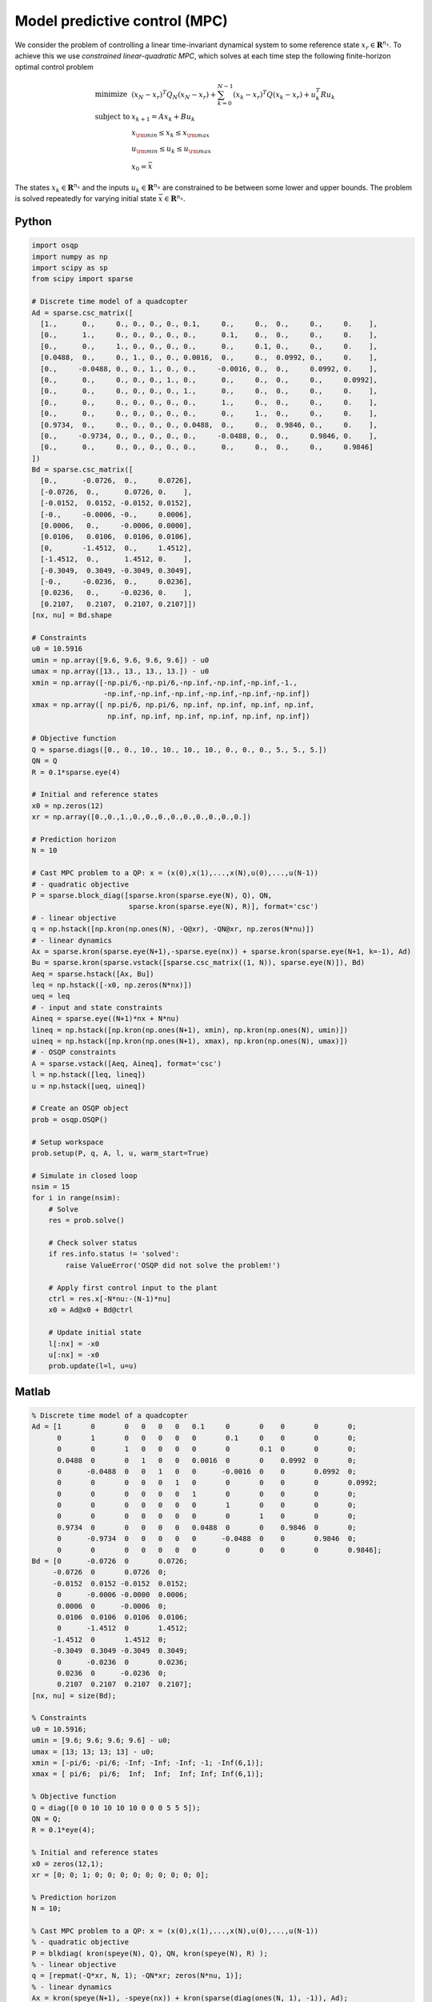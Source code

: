 Model predictive control (MPC)
==============================

We consider the problem of controlling a linear time-invariant dynamical system to some reference state :math:`x_r \in \mathbf{R}^{n_x}`.
To achieve this we use *constrained linear-quadratic MPC*, which solves at each time step the following finite-horizon optimal control problem

.. math::
  \begin{array}{ll}
    \mbox{minimize}   & (x_N-x_r)^T Q_N (x_N-x_r) + \sum_{k=0}^{N-1} (x_k-x_r)^T Q (x_k-x_r) + u_k^T R u_k \\
    \mbox{subject to} & x_{k+1} = A x_k + B u_k \\
                      & x_{\rm min} \le x_k  \le x_{\rm max} \\
                      & u_{\rm min} \le u_k  \le u_{\rm max} \\
                      & x_0 = \bar{x}
  \end{array}

The states :math:`x_k \in \mathbf{R}^{n_x}` and the inputs :math:`u_k \in \mathbf{R}^{n_u}` are constrained to be between some lower and upper bounds.
The problem is solved repeatedly for varying initial state :math:`\bar{x} \in \mathbf{R}^{n_x}`.


Python
------

.. code:: python

    import osqp
    import numpy as np
    import scipy as sp
    from scipy import sparse

    # Discrete time model of a quadcopter
    Ad = sparse.csc_matrix([
      [1.,      0.,     0., 0., 0., 0., 0.1,     0.,     0.,  0.,     0.,     0.    ],
      [0.,      1.,     0., 0., 0., 0., 0.,      0.1,    0.,  0.,     0.,     0.    ],
      [0.,      0.,     1., 0., 0., 0., 0.,      0.,     0.1, 0.,     0.,     0.    ],
      [0.0488,  0.,     0., 1., 0., 0., 0.0016,  0.,     0.,  0.0992, 0.,     0.    ],
      [0.,     -0.0488, 0., 0., 1., 0., 0.,     -0.0016, 0.,  0.,     0.0992, 0.    ],
      [0.,      0.,     0., 0., 0., 1., 0.,      0.,     0.,  0.,     0.,     0.0992],
      [0.,      0.,     0., 0., 0., 0., 1.,      0.,     0.,  0.,     0.,     0.    ],
      [0.,      0.,     0., 0., 0., 0., 0.,      1.,     0.,  0.,     0.,     0.    ],
      [0.,      0.,     0., 0., 0., 0., 0.,      0.,     1.,  0.,     0.,     0.    ],
      [0.9734,  0.,     0., 0., 0., 0., 0.0488,  0.,     0.,  0.9846, 0.,     0.    ],
      [0.,     -0.9734, 0., 0., 0., 0., 0.,     -0.0488, 0.,  0.,     0.9846, 0.    ],
      [0.,      0.,     0., 0., 0., 0., 0.,      0.,     0.,  0.,     0.,     0.9846]
    ])
    Bd = sparse.csc_matrix([
      [0.,      -0.0726,  0.,     0.0726],
      [-0.0726,  0.,      0.0726, 0.    ],
      [-0.0152,  0.0152, -0.0152, 0.0152],
      [-0.,     -0.0006, -0.,     0.0006],
      [0.0006,   0.,     -0.0006, 0.0000],
      [0.0106,   0.0106,  0.0106, 0.0106],
      [0,       -1.4512,  0.,     1.4512],
      [-1.4512,  0.,      1.4512, 0.    ],
      [-0.3049,  0.3049, -0.3049, 0.3049],
      [-0.,     -0.0236,  0.,     0.0236],
      [0.0236,   0.,     -0.0236, 0.    ],
      [0.2107,   0.2107,  0.2107, 0.2107]])
    [nx, nu] = Bd.shape

    # Constraints
    u0 = 10.5916
    umin = np.array([9.6, 9.6, 9.6, 9.6]) - u0
    umax = np.array([13., 13., 13., 13.]) - u0
    xmin = np.array([-np.pi/6,-np.pi/6,-np.inf,-np.inf,-np.inf,-1.,
                     -np.inf,-np.inf,-np.inf,-np.inf,-np.inf,-np.inf])
    xmax = np.array([ np.pi/6, np.pi/6, np.inf, np.inf, np.inf, np.inf,
                      np.inf, np.inf, np.inf, np.inf, np.inf, np.inf])

    # Objective function
    Q = sparse.diags([0., 0., 10., 10., 10., 10., 0., 0., 0., 5., 5., 5.])
    QN = Q
    R = 0.1*sparse.eye(4)

    # Initial and reference states
    x0 = np.zeros(12)
    xr = np.array([0.,0.,1.,0.,0.,0.,0.,0.,0.,0.,0.,0.])

    # Prediction horizon
    N = 10

    # Cast MPC problem to a QP: x = (x(0),x(1),...,x(N),u(0),...,u(N-1))
    # - quadratic objective
    P = sparse.block_diag([sparse.kron(sparse.eye(N), Q), QN,
                           sparse.kron(sparse.eye(N), R)], format='csc')
    # - linear objective
    q = np.hstack([np.kron(np.ones(N), -Q@xr), -QN@xr, np.zeros(N*nu)])
    # - linear dynamics
    Ax = sparse.kron(sparse.eye(N+1),-sparse.eye(nx)) + sparse.kron(sparse.eye(N+1, k=-1), Ad)
    Bu = sparse.kron(sparse.vstack([sparse.csc_matrix((1, N)), sparse.eye(N)]), Bd)
    Aeq = sparse.hstack([Ax, Bu])
    leq = np.hstack([-x0, np.zeros(N*nx)])
    ueq = leq
    # - input and state constraints
    Aineq = sparse.eye((N+1)*nx + N*nu)
    lineq = np.hstack([np.kron(np.ones(N+1), xmin), np.kron(np.ones(N), umin)])
    uineq = np.hstack([np.kron(np.ones(N+1), xmax), np.kron(np.ones(N), umax)])
    # - OSQP constraints
    A = sparse.vstack([Aeq, Aineq], format='csc')
    l = np.hstack([leq, lineq])
    u = np.hstack([ueq, uineq])

    # Create an OSQP object
    prob = osqp.OSQP()

    # Setup workspace
    prob.setup(P, q, A, l, u, warm_start=True)

    # Simulate in closed loop
    nsim = 15
    for i in range(nsim):
        # Solve
        res = prob.solve()

        # Check solver status
        if res.info.status != 'solved':
            raise ValueError('OSQP did not solve the problem!')

        # Apply first control input to the plant
        ctrl = res.x[-N*nu:-(N-1)*nu]
        x0 = Ad@x0 + Bd@ctrl

        # Update initial state
        l[:nx] = -x0
        u[:nx] = -x0
        prob.update(l=l, u=u)



Matlab
------

.. code:: matlab

    % Discrete time model of a quadcopter
    Ad = [1       0       0   0   0   0   0.1     0       0    0       0       0;
          0       1       0   0   0   0   0       0.1     0    0       0       0;
          0       0       1   0   0   0   0       0       0.1  0       0       0;
          0.0488  0       0   1   0   0   0.0016  0       0    0.0992  0       0;
          0      -0.0488  0   0   1   0   0      -0.0016  0    0       0.0992  0;
          0       0       0   0   0   1   0       0       0    0       0       0.0992;
          0       0       0   0   0   0   1       0       0    0       0       0;
          0       0       0   0   0   0   0       1       0    0       0       0;
          0       0       0   0   0   0   0       0       1    0       0       0;
          0.9734  0       0   0   0   0   0.0488  0       0    0.9846  0       0;
          0      -0.9734  0   0   0   0   0      -0.0488  0    0       0.9846  0;
          0       0       0   0   0   0   0       0       0    0       0       0.9846];
    Bd = [0      -0.0726  0       0.0726;
         -0.0726  0       0.0726  0;
         -0.0152  0.0152 -0.0152  0.0152;
          0      -0.0006 -0.0000  0.0006;
          0.0006  0      -0.0006  0;
          0.0106  0.0106  0.0106  0.0106;
          0      -1.4512  0       1.4512;
         -1.4512  0       1.4512  0;
         -0.3049  0.3049 -0.3049  0.3049;
          0      -0.0236  0       0.0236;
          0.0236  0      -0.0236  0;
          0.2107  0.2107  0.2107  0.2107];
    [nx, nu] = size(Bd);

    % Constraints
    u0 = 10.5916;
    umin = [9.6; 9.6; 9.6; 9.6] - u0;
    umax = [13; 13; 13; 13] - u0;
    xmin = [-pi/6; -pi/6; -Inf; -Inf; -Inf; -1; -Inf(6,1)];
    xmax = [ pi/6;  pi/6;  Inf;  Inf;  Inf; Inf; Inf(6,1)];

    % Objective function
    Q = diag([0 0 10 10 10 10 0 0 0 5 5 5]);
    QN = Q;
    R = 0.1*eye(4);

    % Initial and reference states
    x0 = zeros(12,1);
    xr = [0; 0; 1; 0; 0; 0; 0; 0; 0; 0; 0; 0];

    % Prediction horizon
    N = 10;

    % Cast MPC problem to a QP: x = (x(0),x(1),...,x(N),u(0),...,u(N-1))
    % - quadratic objective
    P = blkdiag( kron(speye(N), Q), QN, kron(speye(N), R) );
    % - linear objective
    q = [repmat(-Q*xr, N, 1); -QN*xr; zeros(N*nu, 1)];
    % - linear dynamics
    Ax = kron(speye(N+1), -speye(nx)) + kron(sparse(diag(ones(N, 1), -1)), Ad);
    Bu = kron([sparse(1, N); speye(N)], Bd);
    Aeq = [Ax, Bu];
    leq = [-x0; zeros(N*nx, 1)];
    ueq = leq;
    % - input and state constraints
    Aineq = speye((N+1)*nx + N*nu);
    lineq = [repmat(xmin, N+1, 1); repmat(umin, N, 1)];
    uineq = [repmat(xmax, N+1, 1); repmat(umax, N, 1)];
    % - OSQP constraints
    A = [Aeq; Aineq];
    l = [leq; lineq];
    u = [ueq; uineq];

    % Create an OSQP object
    prob = osqp;

    % Setup workspace
    prob.setup(P, q, A, l, u, 'warm_start', true);

    % Simulate in closed loop
    nsim = 15;
    for i = 1 : nsim
        % Solve
        res = prob.solve();

        % Check solver status
        if ~strcmp(res.info.status, 'solved')
            error('OSQP did not solve the problem!')
        end

        % Apply first control input to the plant
        ctrl = res.x((N+1)*nx+1:(N+1)*nx+nu);
        x0 = Ad*x0 + Bd*ctrl;

        % Update initial state
        l(1:nx) = -x0;
        u(1:nx) = -x0;
        prob.update('l', l, 'u', u);
    end



CVXPY
-----

.. code:: python

    from cvxpy import *
    import numpy as np
    import scipy as sp
    from scipy import sparse

    # Discrete time model of a quadcopter
    Ad = sparse.csc_matrix([
      [1.,      0.,     0., 0., 0., 0., 0.1,     0.,     0.,  0.,     0.,     0.    ],
      [0.,      1.,     0., 0., 0., 0., 0.,      0.1,    0.,  0.,     0.,     0.    ],
      [0.,      0.,     1., 0., 0., 0., 0.,      0.,     0.1, 0.,     0.,     0.    ],
      [0.0488,  0.,     0., 1., 0., 0., 0.0016,  0.,     0.,  0.0992, 0.,     0.    ],
      [0.,     -0.0488, 0., 0., 1., 0., 0.,     -0.0016, 0.,  0.,     0.0992, 0.    ],
      [0.,      0.,     0., 0., 0., 1., 0.,      0.,     0.,  0.,     0.,     0.0992],
      [0.,      0.,     0., 0., 0., 0., 1.,      0.,     0.,  0.,     0.,     0.    ],
      [0.,      0.,     0., 0., 0., 0., 0.,      1.,     0.,  0.,     0.,     0.    ],
      [0.,      0.,     0., 0., 0., 0., 0.,      0.,     1.,  0.,     0.,     0.    ],
      [0.9734,  0.,     0., 0., 0., 0., 0.0488,  0.,     0.,  0.9846, 0.,     0.    ],
      [0.,     -0.9734, 0., 0., 0., 0., 0.,     -0.0488, 0.,  0.,     0.9846, 0.    ],
      [0.,      0.,     0., 0., 0., 0., 0.,      0.,     0.,  0.,     0.,     0.9846]
    ])
    Bd = sparse.csc_matrix([
      [0.,      -0.0726,  0.,     0.0726],
      [-0.0726,  0.,      0.0726, 0.    ],
      [-0.0152,  0.0152, -0.0152, 0.0152],
      [-0.,     -0.0006, -0.,     0.0006],
      [0.0006,   0.,     -0.0006, 0.0000],
      [0.0106,   0.0106,  0.0106, 0.0106],
      [0,       -1.4512,  0.,     1.4512],
      [-1.4512,  0.,      1.4512, 0.    ],
      [-0.3049,  0.3049, -0.3049, 0.3049],
      [-0.,     -0.0236,  0.,     0.0236],
      [0.0236,   0.,     -0.0236, 0.    ],
      [0.2107,   0.2107,  0.2107, 0.2107]])
    [nx, nu] = Bd.shape

    # Constraints
    u0 = 10.5916
    umin = np.array([9.6, 9.6, 9.6, 9.6]) - u0
    umax = np.array([13., 13., 13., 13.]) - u0
    xmin = np.array([-np.pi/6,-np.pi/6,-np.inf,-np.inf,-np.inf,-1.,
                     -np.inf,-np.inf,-np.inf,-np.inf,-np.inf,-np.inf])
    xmax = np.array([ np.pi/6, np.pi/6, np.inf, np.inf, np.inf, np.inf,
                      np.inf, np.inf, np.inf, np.inf, np.inf, np.inf])

    # Objective function
    Q = sparse.diags([0., 0., 10., 10., 10., 10., 0., 0., 0., 5., 5., 5.])
    QN = Q
    R = 0.1*sparse.eye(4)

    # Initial and reference states
    x0 = np.zeros(12)
    xr = np.array([0.,0.,1.,0.,0.,0.,0.,0.,0.,0.,0.,0.])

    # Prediction horizon
    N = 10

    # Define problem
    u = Variable((nu, N))
    x = Variable((nx, N+1))
    x_init = Parameter(nx)
    objective = 0
    constraints = [x[:,0] == x_init]
    for k in range(N):
        objective += quad_form(x[:,k] - xr, Q) + quad_form(u[:,k], R)
        constraints += [x[:,k+1] == Ad@x[:,k] + Bd@u[:,k]]
        constraints += [xmin <= x[:,k], x[:,k] <= xmax]
        constraints += [umin <= u[:,k], u[:,k] <= umax]
    objective += quad_form(x[:,N] - xr, QN)
    prob = Problem(Minimize(objective), constraints)

    # Simulate in closed loop
    nsim = 15
    for i in range(nsim):
        x_init.value = x0
        prob.solve(solver=OSQP, warm_start=True)
        x0 = Ad@x0 + Bd@u[:,0].value



YALMIP
------

.. code:: matlab

    % Discrete time model of a quadcopter
    Ad = [1       0       0   0   0   0   0.1     0       0    0       0       0;
          0       1       0   0   0   0   0       0.1     0    0       0       0;
          0       0       1   0   0   0   0       0       0.1  0       0       0;
          0.0488  0       0   1   0   0   0.0016  0       0    0.0992  0       0;
          0      -0.0488  0   0   1   0   0      -0.0016  0    0       0.0992  0;
          0       0       0   0   0   1   0       0       0    0       0       0.0992;
          0       0       0   0   0   0   1       0       0    0       0       0;
          0       0       0   0   0   0   0       1       0    0       0       0;
          0       0       0   0   0   0   0       0       1    0       0       0;
          0.9734  0       0   0   0   0   0.0488  0       0    0.9846  0       0;
          0      -0.9734  0   0   0   0   0      -0.0488  0    0       0.9846  0;
          0       0       0   0   0   0   0       0       0    0       0       0.9846];
    Bd = [0      -0.0726  0       0.0726;
         -0.0726  0       0.0726  0;
         -0.0152  0.0152 -0.0152  0.0152;
          0      -0.0006 -0.0000  0.0006;
          0.0006  0      -0.0006  0;
          0.0106  0.0106  0.0106  0.0106;
          0      -1.4512  0       1.4512;
         -1.4512  0       1.4512  0;
         -0.3049  0.3049 -0.3049  0.3049;
          0      -0.0236  0       0.0236;
          0.0236  0      -0.0236  0;
          0.2107  0.2107  0.2107  0.2107];
    [nx, nu] = size(Bd);

    % Constraints
    u0 = 10.5916;
    umin = [9.6; 9.6; 9.6; 9.6] - u0;
    umax = [13; 13; 13; 13] - u0;
    xmin = [-pi/6; -pi/6; -Inf; -Inf; -Inf; -1; -Inf(6,1)];
    xmax = [ pi/6;  pi/6;  Inf;  Inf;  Inf; Inf; Inf(6,1)];

    % Objective function
    Q = diag([0 0 10 10 10 10 0 0 0 5 5 5]);
    QN = Q;
    R = 0.1*eye(4);

    % Initial and reference states
    x0 = zeros(12,1);
    xr = [0; 0; 1; 0; 0; 0; 0; 0; 0; 0; 0; 0];

    % Prediction horizon
    N = 10;

    % Define problem
    u = sdpvar(repmat(nu,1,N), repmat(1,1,N));
    x = sdpvar(repmat(nx,1,N+1), repmat(1,1,N+1));
    constraints = [xmin <= x{1} <= xmax];
    objective = 0;
    for k = 1 : N
        objective = objective + (x{k}-xr)'*Q*(x{k}-xr) + u{k}'*R*u{k};
        constraints = [constraints, x{k+1} == Ad*x{k} + Bd*u{k}];
        constraints = [constraints, umin <= u{k}<= umax, xmin <= x{k+1} <= xmax];
    end
    objective = objective + (x{N+1}-xr)'*QN*(x{N+1}-xr);
    options = sdpsettings('solver', 'osqp');
    controller = optimizer(constraints, objective, options, x{1}, [u{:}]);

    % Simulate in closed loop
    nsim = 15;
    for i = 1 : nsim
        U = controller{x0};
        x0 = Ad*x0 + Bd*U(:,1);
    end



Julia
------

.. code:: julia

    # Add packages - uncomment for first-time setup
    # using Pkg; Pkg.add(["SparseArrays", "OSQP"])

    using SparseArrays, OSQP

    # Utility function
    speye(N) = spdiagm(ones(N))

    # Discrete time model of a quadcopter
    Ad = [1       0       0   0   0   0   0.1     0       0    0       0       0;
          0       1       0   0   0   0   0       0.1     0    0       0       0;
          0       0       1   0   0   0   0       0       0.1  0       0       0;
          0.0488  0       0   1   0   0   0.0016  0       0    0.0992  0       0;
          0      -0.0488  0   0   1   0   0      -0.0016  0    0       0.0992  0;
          0       0       0   0   0   1   0       0       0    0       0       0.0992;
          0       0       0   0   0   0   1       0       0    0       0       0;
          0       0       0   0   0   0   0       1       0    0       0       0;
          0       0       0   0   0   0   0       0       1    0       0       0;
          0.9734  0       0   0   0   0   0.0488  0       0    0.9846  0       0;
          0      -0.9734  0   0   0   0   0      -0.0488  0    0       0.9846  0;
          0       0       0   0   0   0   0       0       0    0       0       0.9846] |> sparse
    Bd = [0      -0.0726  0       0.0726;
         -0.0726  0       0.0726  0;
         -0.0152  0.0152 -0.0152  0.0152;
          0      -0.0006 -0.0000  0.0006;
          0.0006  0      -0.0006  0;
          0.0106  0.0106  0.0106  0.0106;
          0      -1.4512  0       1.4512;
         -1.4512  0       1.4512  0;
         -0.3049  0.3049 -0.3049  0.3049;
          0      -0.0236  0       0.0236;
          0.0236  0      -0.0236  0;
          0.2107  0.2107  0.2107  0.2107] |> sparse
    (nx, nu) = size(Bd)

    # Constraints
    u0 = 10.5916
    umin = [9.6, 9.6, 9.6, 9.6] .- u0
    umax = [13, 13, 13, 13] .- u0 
    xmin = [[-pi/6, -pi/6, -Inf, -Inf, -Inf, -1]; -Inf .* ones(6)]
    xmax = [[pi/6,  pi/6,  Inf,  Inf,  Inf, Inf]; Inf .* ones(6)]

    # Objective function
    Q = spdiagm([0, 0, 10, 10, 10, 10, 0, 0, 0, 5, 5, 5])
    QN = Q
    R = 0.1 * speye(nu)

    # Initial and reference states
    x0 = zeros(12)
    xr = [0, 0, 1, 0, 0, 0, 0, 0, 0, 0, 0, 0]

    # Prediction horizon
    N = 10

    # Cast MPC problem to a QP: x = (x(0),x(1),...,x(N),u(0),...,u(N-1))
    # - quadratic objective
    P = blockdiag(kron(speye(N), Q), QN, kron(speye(N), R))
    # - linear objective
    q = [repeat(-Q * xr, N); -QN * xr; zeros(N*nu)]
    # - linear dynamics
    Ax = kron(speye(N + 1), -speye(nx)) + kron(spdiagm(-1 => ones(N)), Ad)
    Bu = kron([spzeros(1, N); speye(N)], Bd)
    Aeq = [Ax Bu]
    leq = [-x0; zeros(N * nx)]
    ueq = leq
    # - input and state constraints
    Aineq = speye((N + 1) * nx + N * nu)
    lineq = [repeat(xmin, N + 1); repeat(umin, N)]
    uineq = [repeat(xmax, N + 1); repeat(umax, N)]
    # - OSQP constraints
    A, l, u = [Aeq; Aineq], [leq; lineq], [ueq; uineq]

    # Create an OSQP model
    m = OSQP.Model()

    # Setup workspace
    OSQP.setup!(m; P=P, q=q, A=A, l=l, u=u, warm_start=true)

    # Simulate in closed loop
    nsim = 15;
    @time for _ in 1 : nsim
        # Solve
        res = OSQP.solve!(m)

        # Check solver status
        if res.info.status != :Solved
            error("OSQP did not solve the problem!")
        end

        # Apply first control input to the plant
        ctrl = res.x[(N+1)*nx+1:(N+1)*nx+nu]
        global x0 = Ad * x0 + Bd * ctrl

        # Update initial state
        l[1:nx], u[1:nx] = -x0, -x0
        OSQP.update!(m; l=l, u=u)
    end
